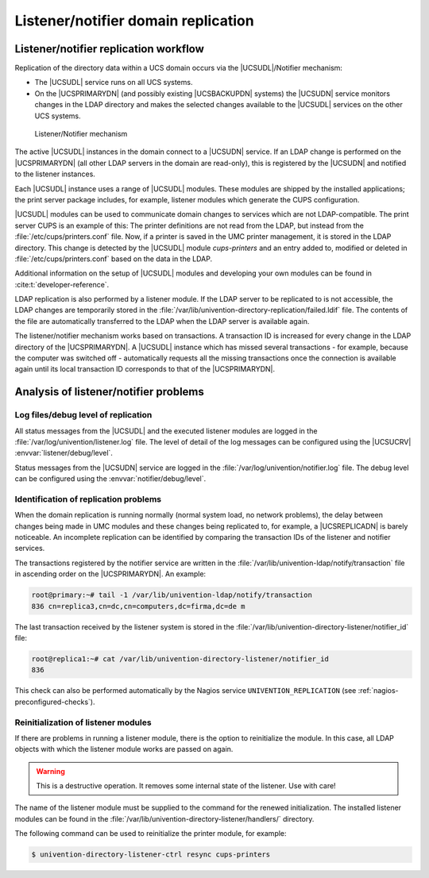 .. Like what you see? Join us!
.. https://www.univention.com/about-us/careers/vacancies/
..
.. Copyright (C) 2021-2023 Univention GmbH
..
.. SPDX-License-Identifier: AGPL-3.0-only
..
.. https://www.univention.com/
..
.. All rights reserved.
..
.. The source code of this program is made available under the terms of
.. the GNU Affero General Public License v3.0 only (AGPL-3.0-only) as
.. published by the Free Software Foundation.
..
.. Binary versions of this program provided by Univention to you as
.. well as other copyrighted, protected or trademarked materials like
.. Logos, graphics, fonts, specific documentations and configurations,
.. cryptographic keys etc. are subject to a license agreement between
.. you and Univention and not subject to the AGPL-3.0-only.
..
.. In the case you use this program under the terms of the AGPL-3.0-only,
.. the program is provided in the hope that it will be useful, but
.. WITHOUT ANY WARRANTY; without even the implied warranty of
.. MERCHANTABILITY or FITNESS FOR A PARTICULAR PURPOSE. See the GNU
.. Affero General Public License for more details.
..
.. You should have received a copy of the GNU Affero General Public
.. License with the Debian GNU/Linux or Univention distribution in file
.. /usr/share/common-licenses/AGPL-3; if not, see
.. <https://www.gnu.org/licenses/agpl-3.0.txt>.

.. _domain-listener-notifier:

Listener/notifier domain replication
====================================

.. highlight:: console

.. _domain-listener-notifier-intro:

Listener/notifier replication workflow
--------------------------------------

Replication of the directory data within a UCS domain occurs via the
|UCSUDL|/Notifier mechanism:

* The |UCSUDL| service runs on all UCS systems.

* On the |UCSPRIMARYDN| (and possibly existing |UCSBACKUPDN| systems) the
  |UCSUDN| service monitors changes in the LDAP directory and makes the selected
  changes available to the |UCSUDL| services on the other UCS systems.

.. _domain-join-listener-notifier:

.. figure:: /images/administration-overview.*
   :alt: Listener/Notifier mechanism

   Listener/Notifier mechanism

The active |UCSUDL| instances in the domain connect to a |UCSUDN| service. If
an LDAP change is performed on the |UCSPRIMARYDN| (all other LDAP servers in the
domain are read-only), this is registered by the |UCSUDN| and notified to the
listener instances.

Each |UCSUDL| instance uses a range of |UCSUDL| modules. These modules are
shipped by the installed applications; the print server package includes, for
example, listener modules which generate the CUPS configuration.

|UCSUDL| modules can be used to communicate domain changes to services which are
not LDAP-compatible. The print server CUPS is an example of this: The printer
definitions are not read from the LDAP, but instead from the
:file:`/etc/cups/printers.conf` file. Now, if a printer is saved in the UMC
printer management, it is stored in the LDAP directory. This change is detected
by the |UCSUDL| module *cups-printers* and an entry added to, modified or
deleted in :file:`/etc/cups/printers.conf` based on the data in the LDAP.

Additional information on the setup of |UCSUDL| modules and developing your own
modules can be found in :cite:t:`developer-reference`.

LDAP replication is also performed by a listener module. If the LDAP server to
be replicated to is not accessible, the LDAP changes are temporarily stored in
the :file:`/var/lib/univention-directory-replication/failed.ldif` file. The
contents of the file are automatically transferred to the LDAP when the LDAP
server is available again.

The listener/notifier mechanism works based on transactions. A transaction ID is
increased for every change in the LDAP directory of the |UCSPRIMARYDN|. A
|UCSUDL| instance which has missed several transactions - for example, because
the computer was switched off - automatically requests all the missing
transactions once the connection is available again until its local transaction
ID corresponds to that of the |UCSPRIMARYDN|.

.. _domain-listener-notifier-erroranalysis:

Analysis of listener/notifier problems
--------------------------------------

.. _domain-listener-notifier-erroranalysis-debug:

Log files/debug level of replication
~~~~~~~~~~~~~~~~~~~~~~~~~~~~~~~~~~~~

All status messages from the |UCSUDL| and the executed listener modules are
logged in the :file:`/var/log/univention/listener.log` file. The level of detail
of the log messages can be configured using the |UCSUCRV|
:envvar:`listener/debug/level`.

Status messages from the |UCSUDN| service are logged in the
:file:`/var/log/univention/notifier.log` file. The debug level can be configured
using the :envvar:`notifier/debug/level`.

.. _domain-listener-notifier-erroranalysis-replication:

Identification of replication problems
~~~~~~~~~~~~~~~~~~~~~~~~~~~~~~~~~~~~~~

When the domain replication is running normally (normal system load, no network
problems), the delay between changes being made in UMC modules and these changes
being replicated to, for example, a |UCSREPLICADN| is barely noticeable. An
incomplete replication can be identified by comparing the transaction IDs of the
listener and notifier services.

The transactions registered by the notifier service are written in the
:file:`/var/lib/univention-ldap/notify/transaction` file in ascending order on
the |UCSPRIMARYDN|. An example:

.. code-block::

   root@primary:~# tail -1 /var/lib/univention-ldap/notify/transaction
   836 cn=replica3,cn=dc,cn=computers,dc=firma,dc=de m


The last transaction received by the listener system is stored in the
:file:`/var/lib/univention-directory-listener/notifier_id` file:

.. code-block::

   root@replica1:~# cat /var/lib/univention-directory-listener/notifier_id
   836


This check can also be performed automatically by the Nagios service
``UNIVENTION_REPLICATION`` (see :ref:`nagios-preconfigured-checks`).

.. _domain-listener-notifier-erroranalysis-reinit:

Reinitialization of listener modules
~~~~~~~~~~~~~~~~~~~~~~~~~~~~~~~~~~~~

If there are problems in running a listener module, there is the option to
reinitialize the module. In this case, all LDAP objects with which the
listener module works are passed on again.

.. warning::

   This is a destructive operation.
   It removes some internal state of the listener.
   Use with care!

The name of the listener module must be supplied to the command for the renewed
initialization. The installed listener modules can be found in the
:file:`/var/lib/univention-directory-listener/handlers/` directory.

The following command can be used to reinitialize the printer module, for
example:

.. code-block::

   $ univention-directory-listener-ctrl resync cups-printers


